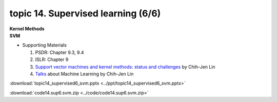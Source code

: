 topic 14. Supervised learning (6/6)
==========================================
| **Kernel Methods**
| **SVM**

* Supporting Materials

  1. PSDR: Chapter 9.3, 9.4
  2. ISLR: Chapter 9
  3. `Support vector machines and kernel methods: status and challenges <https://www.csie.ntu.edu.tw/~cjlin/talks/kuleuven_svm.pdf>`_ by Chih-Jen Lin
  4. `Talks <https://www.csie.ntu.edu.tw/~cjlin/talks.html>`_ about Machine Learning by Chih-Jen Lin

:download:`topic14_supervised6_svm.pptx <../ppt/topic14_supervised6_svm.pptx>`

:download:`code14.sup6.svm.zip <../code/code14.sup6.svm.zip>`  